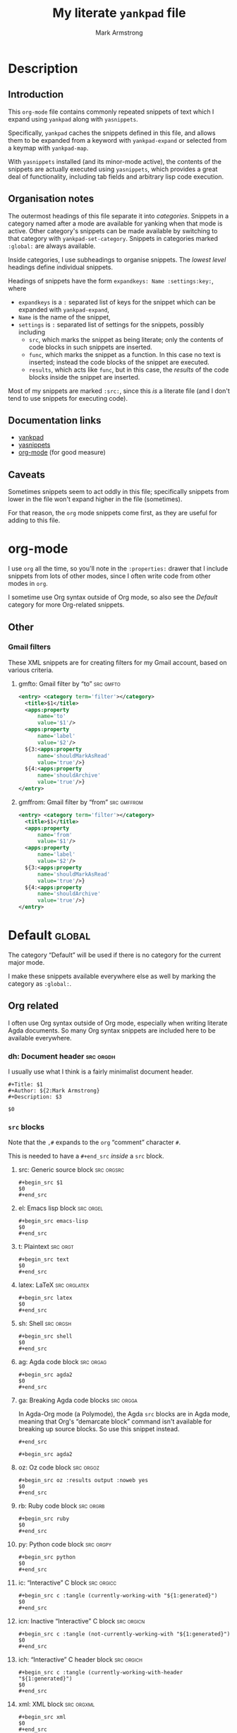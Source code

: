 #+Title: My literate ~yankpad~ file
#+Author: Mark Armstrong
#+Description: A literate file which generates my collection of snippets for yankpad (with yasnippets).

* Description

** Introduction

This ~org-mode~ file contains commonly repeated snippets of text
which I expand using ~yankpad~ along with ~yasnippets~.

Specifically, ~yankpad~ caches the snippets defined in this file,
and allows them to be expanded from a keyword with ~yankpad-expand~
or selected from a keymap with ~yankpad-map~.

With ~yasnippets~ installed (and its minor-mode active),
the contents of the snippets are actually executed using ~yasnippets~,
which provides a great deal of functionality, including tab fields
and arbitrary lisp code execution.

** Organisation notes

The outermost headings of this file separate it into /categories/.
Snippets in a category named after a mode are available
for yanking when that mode is active.
Other category's snippets can be made available by switching to that
category with ~yankpad-set-category~.
Snippets in categories marked ~:global:~ are always available.

Inside categories, I use subheadings to organise snippets.
The /lowest level/ headings define individual snippets.

Headings of snippets have the form ~expandkeys: Name :settings:key:~,
where
- ~expandkeys~ is a ~:~ separated list of keys for the snippet
  which can be expanded with ~yankpad-expand~,
- ~Name~ is the name of the snippet,
- ~settings~ is ~:~ separated list of settings for the snippets,
  possibly including
  - ~src~, which marks the snippet as being literate; only the
    contents of code blocks in such snippets are inserted.
  - ~func~, which marks the snippet as a function. In this case
    no text is inserted; instead the code blocks of the snippet are
    executed.
  - ~results~, which acts like ~func~, but in this case, the /results/
    of the code blocks inside the snippet
    are inserted.

Most of my snippets are marked ~:src:~, since this /is/ a literate file
(and I don't tend to use snippets for executing code).

** Documentation links

- [[https://github.com/Kungsgeten/yankpad][yankpad]]
- [[https://github.com/joaotavora/yasnippet][yasnippets]]
- [[https://orgmode.org/][org-mode]] (for good measure)

** Caveats

Sometimes snippets seem to act oddly in this file;
specifically snippets from lower in the file won't
expand higher in the file (sometimes).

For that reason, the ~org~ mode snippets come first,
as they are useful for adding to this file.

* org-mode
:properties:
:include: agda2-mode|tex-mode
:end:

I use ~org~ all the time, so you'll note in the ~:properties:~ drawer
that I include snippets from lots of other modes, since I often
write code from other modes in ~org~.

I sometime use Org syntax outside of Org mode, so also see
the [[Default]] category for more Org-related snippets.

** Other

*** Gmail filters

These XML snippets are for creating filters for my Gmail account,
based on various criteria.

**** gmfto: Gmail filter by “to”                               :src:gmfto:

#+begin_src xml
<entry> <category term='filter'></category>
  <title>$1</title>
  <apps:property
      name='to'
      value='$1'/>
  <apps:property
      name='label'
      value='$2'/>
  ${3:<apps:property
      name='shouldMarkAsRead'
      value='true'/>}
  ${4:<apps:property
      name='shouldArchive'
      value='true'/>}
</entry>
#+end_src

**** gmffrom: Gmail filter by “from”                         :src:gmffrom:

#+begin_src xml
<entry> <category term='filter'></category>
  <title>$1</title>
  <apps:property
      name='from'
      value='$1'/>
  <apps:property
      name='label'
      value='$2'/>
  ${3:<apps:property
      name='shouldMarkAsRead'
      value='true'/>}
  ${4:<apps:property
      name='shouldArchive'
      value='true'/>}
</entry>
#+end_src

* Default                                       :global:

The category “Default” will be used if there is no category for the
current major mode.

I make these snippets available everywhere else as well by marking
the category as ~:global:~.

** Org related

I often use Org syntax outside of Org mode, especially when
writing literate Agda documents. So many Org syntax snippets
are included here to be available everywhere.

*** dh: Document header                       :src:orgdh:

I usually use what I think is a fairly minimalist document header.

#+begin_src text
#+Title: $1
#+Author: ${2:Mark Armstrong}
#+Description: $3

$0
#+end_src
*** ~src~ blocks

Note that the ~,#~ expands to the ~org~ “comment” character ~#~.

This is needed to have a ~#+end_src~ /inside/ a ~src~ block.

**** src: Generic source block               :src:orgsrc:

#+begin_src text
#+begin_src $1
$0
,#+end_src
#+end_src

**** el: Emacs lisp block                    :src:orgel:

#+begin_src text
#+begin_src emacs-lisp
$0
,#+end_src
#+end_src

**** t: Plaintext                            :src:orgt:

#+begin_src text
#+begin_src text
$0
,#+end_src
#+end_src

**** latex: LaTeX                            :src:orglatex:

#+begin_src text
#+begin_src latex
$0
,#+end_src
#+end_src

**** sh: Shell                               :src:orgsh:

#+begin_src text
#+begin_src shell
$0
,#+end_src
#+end_src

**** ag: Agda code block                     :src:orgag:

#+begin_src text
#+begin_src agda2
$0
,#+end_src
#+end_src

**** ga: Breaking Agda code blocks           :src:orgga:

In Agda-Org mode (a Polymode), the Agda ~src~ blocks
are in Agda mode, meaning that Org's “demarcate block”
command isn't available for breaking up source blocks.
So use this snippet instead.
#+begin_src text
,#+end_src

#+begin_src agda2
#+end_src

**** oz: Oz code block                       :src:orgoz:

#+begin_src text
#+begin_src oz :results output :noweb yes
$0
,#+end_src
#+end_src

**** rb: Ruby code block                     :src:orgrb:

#+begin_src text
#+begin_src ruby
$0
,#+end_src
#+end_src

**** py: Python code block                   :src:orgpy:

#+begin_src text
#+begin_src python
$0
,#+end_src
#+end_src

**** ic: “Interactive” C block               :src:orgicc:

#+begin_src text
#+begin_src c :tangle (currently-working-with "${1:generated}")
$0
,#+end_src
#+end_src

**** icn: Inactive “Interactive” C block     :src:orgicn:

#+begin_src text
#+begin_src c :tangle (not-currently-working-with "${1:generated}")
$0
,#+end_src
#+end_src

**** ich: “Interactive” C header block       :src:orgich:

#+begin_src text
#+begin_src c :tangle (currently-working-with-header "${1:generated}")
$0
,#+end_src
#+end_src

**** xml: XML block                          :src:orgxml:

#+begin_src text
#+begin_src xml
$0
,#+end_src
#+end_src

**** fs: F# block                            :src:orgfs:

#+begin_src text
#+begin_src fsharp
$0
,#+end_src
#+end_src

**** pl: Prolog block                        :src:orgpl:

#+begin_src text
#+begin_src prolog
$0
,#+end_src
#+end_src

**** sch: Scheme                             :src:orgsch:

#+begin_src text
#+begin_src scheme
$0
,#+end_src
#+end_src

**** ts: Typescript                            :src:

#+begin_src text
#+begin_src typescript
$0
,#+end_src
#+end_src

**** amm: Ammonite Scala blocks                :src:

#+begin_src text
#+begin_src amm
$0
,#+end_src
#+end_src

**** clj: Clojure blocks                     :src:

#+begin_src text
#+begin_src clojure
$0
,#+end_src
#+end_src

**** dot: Graphviz Dot diagrams              :src:orgdot:

#+begin_src text
#+begin_src dot :file $1
$2
,#+end_src
#+end_src

**** ~example~ blocks

***** ex: Org example block                 :src:orgex:

#+begin_src text
#+begin_example $1
$0
,#+end_example
#+end_src

***** ele: Emacs lisp example block         :src:orgex:

#+begin_src text
#+begin_example emacs-lisp
$0
,#+end_example
#+end_src

***** age: Agda example block               :src:orgex:

#+begin_src text
#+begin_example agda2
$0
,#+end_example
#+end_src

***** rbe: Ruby example block               :src:

#+begin_src text
#+begin_example ruby
$0
,#+end_example
#+end_src

*** Blocks for LaTeX exports

**** ldisc: Discussion                                         :src:ldisc:

#+begin_src text
#+attr_LaTeX: :options [$1]
#+begin_discussion
$0
#+end_discussion
#+end_src

*** Other blocks

**** c: Center                                               :src:orgcntr:

#+begin_src text
#+begin_center
$0
#+end_center
#+end_src

**** e: Example                                                :src:orgex:

#+begin_src text
#+begin_example $1
$0
#+end_example
#+end_src

**** quot: Quote                                             :src:orgquot:

#+begin_src text
#+begin_quote
$0
#+end_quote
#+end_src

**** ques: Question                                          :src:orgques:

#+begin_src text
#+begin_example $1
$0
#+end_example
#+end_src

**** ans: Answer                                                :src:organs:

#+begin_src text
#+begin_example $1
$0
#+end_example
#+end_src

**** verse: Verse                            :src:orgverse:

#+begin_src text
#+begin_verse
$0
#+end_verse
#+end_src

**** verb: Verbatim                          :src:orgverb:

#+begin_src text
#+begin_verbatim
$0
#+end_verbatim
#+end_src

**** com: Comment                            :src:orgcom:

#+begin_src text
#+begin_comment
$0
#+end_comment
#+end_src

*** Line prefixes

**** latexh: LaTeX header setting            :src:orglatexh:

#+begin_src text
#+LaTeX_header: $0
#+end_src

*** Wrappers

**** latexw: LaTeX wrapper                   :src:orglatexw:

#+begin_src text

#+end_src

** Punctuation, parentheses, etc.

*** dq: Double quotes                                              :src:dq:

#+begin_src text
“$1” $0
#+end_src

*** ell: Ellipsis                             :src:ellipsis:

#+begin_src text
…
#+end_src

*** card: Cardinality                                            :src:card:

#+begin_src text
|$1| $0
#+end_src

*** enc: Encoding                                                 :src:enc:

#+begin_src text
⌜$1⌝ $0
#+end_src

*** denc: Decoding                                               :src:denc:

#+begin_src text
⟦$1⟧ $0
#+end_src

** Words

*** det: deterministic                                                :src:

#+begin_src text
deterministic
#+end_src

*** ndet: non-deterministic                                           :src:

#+begin_src text
non-deterministic
#+end_src

** Filepaths

*** Thesis

**** simp-dfa-tex:                                                   :src:

#+begin_src text
latex/Automata/Simple/DFA.tex
#+end_src

** Templates

*** Meeting notes

**** ms-rep:                                 :src:

#+begin_src text
,*** Mathscheme $1. $2                            :mathscheme:

,**** Myself
,**** Musa
,**** Jacques
,**** Wolfram
,**** Bill
,**** Yasmine
,**** Noel
,**** Sharon
,**** Pesara
#+end_src

**** ms-temp:                                :src:

#+begin_src text
- Accomplished ::
  - 
- TODO ::
  - 
- Help ::
  - 

- Followup ::
  - 
#+end_src

*** dottree: Graphviz dot tree diagrams       :src:dottree:

#+begin_src text
digraph T {
  Node  [label="Node"]

  leaf [label="leaf", shape=plaintext]

  Node -> leaf
}
#+end_src

** Other global

*** thisfile: Name of the current file (buffer)              :src:thisfile:

#+begin_src text
`(buffer-name)`
#+end_src

*** dasht: A “title” surrouned by dashes                        :src:dasht:

#+begin_src text
${1:$(make-string (string-width yas-text) ?\-)}
${1:Title}
${1:$(make-string (string-width yas-text) ?\-)}
$0
#+end_src

Credit: the [[http://joaotavora.github.io/yasnippet/snippet-development.html#orge2c1f71][yasnippet tutorial

*** dj: Get a dad joke                                             :src:dj:
#+begin_src text
`(dad-joke)`
#+end_src

*** yas: Yasnippet template                                       :src:yas:

This should really move to a specialised category.
#+begin_src text
# name: $1
# key: $2
# --
$0
#+end_src

* agda2-mode

** ell0: Level 0                               :src:agell0:

#+begin_src text
ℓ₀
#+end_src

** ella: Level a :src:agella:

#+begin_src text
ℓᵃ
#+end_src

** ellb: Level b                               :src:agella:

#+begin_src text
ℓᵇ
#+end_src

** elllub: Level least upper bound             :src:agella:

#+begin_src text
${1:ℓᵃ} ⊔ ${2:ℓᵇ}
#+end_src

** Old

*** agl: LaTeX code block                     :src:agl:

#+begin_src text
\begin{code}
$0
\end{code}
#+end_src

*** lga: Break up a LaTeX code block          :src:lga:

Often we need to break up code blocks somewhere in the middle.

The ~\end{code}~ here is an Elisp string so that it's not mistaken
as ending a LaTeX code environment in /this/ document.

#+begin_src text
`"\\end{code}"`
$0
\begin{code}
#+end_src

*** tag: Catch-file-between-tags              :src:tag:

#+begin_src text
%<*$1>
$0
%</$1>
#+end_src

*** fun: Function declaration with type signature :src:fun:

#+begin_src text
$1 : $0
$1 = ?
#+end_src

*** dt: Datatype declaration                  :src:dt:

#+begin_src text
data $1 : Set where
  $2 : $1
#+end_src

*** setl: ~Set~ arguments parameterised by a ~Level~ :src:setl:

#+begin_src text
{${1:a} : Level} → (${2:A} : Set $1) → $0
#+end_src

*** isetl: /Implicit/ ~Set~ arguments parameterised by a ~Level~ :src:isetl:

#+begin_src text
{${1:a} : Level} → {${2:A} : Set $1} → $0
#+end_src

*** 2setl: ~Set~ arguments parameterised by two ~Level's~ :src:2setl:

#+begin_src text
{${1:a} ${2:b} : Level} → (${3:A} : Set $1) → (${4:B} : Set $1) → $0
#+end_src

*** i2setl: /Implicit/ ~Set~ arguments parameterised by two ~Level's~ :src:i2setl:

#+begin_src text
{${1:a} ${2:b} : Level} → {${3:A} : Set $1} → {${4:B} : Set $1} → $0
#+end_src
*** with: ~with~ pattern                        :src:with:

#+begin_src text
with $1
... | ${2:thing} = $0
#+end_src

*** eqr: Start a ~≡-Reasoning~ block            :src:eqr:

#+begin_src text
begin
  ?$0
≡⟨ ${1:?} ⟩
  ?
∎
#+end_src

*** eqs: Insert a step in a ~≡-Reasoning~ block :src:eqs:

#+begin_src text
≡⟨ ${1:?} ⟩
  $0
#+end_src
* tex-mode

** leg: General LaTeX environment                                  :src:leg:

#+begin_src text
\begin{$1}
$0
\end{$1}
#+end_src

** lei: LaTeX itemize                                              :src:lei:

#+begin_src text
\begin{itemize}
$0
\end{itemize}
#+end_src

** lec: LaTeX center                                               :src:lec:

#+begin_src text
\begin{center}
$0
\end{center}
#+end_src

** li: LaTeX item                                                   :src:li:

#+begin_src text
\item $0
#+end_src

** cfbt: Import a tagged portion of another file                    :src:li:

Using the package ~catchfilebetweentags~.

#+begin_src text
\ExecuteMetaData[$1]{$2}$0
#+end_src
